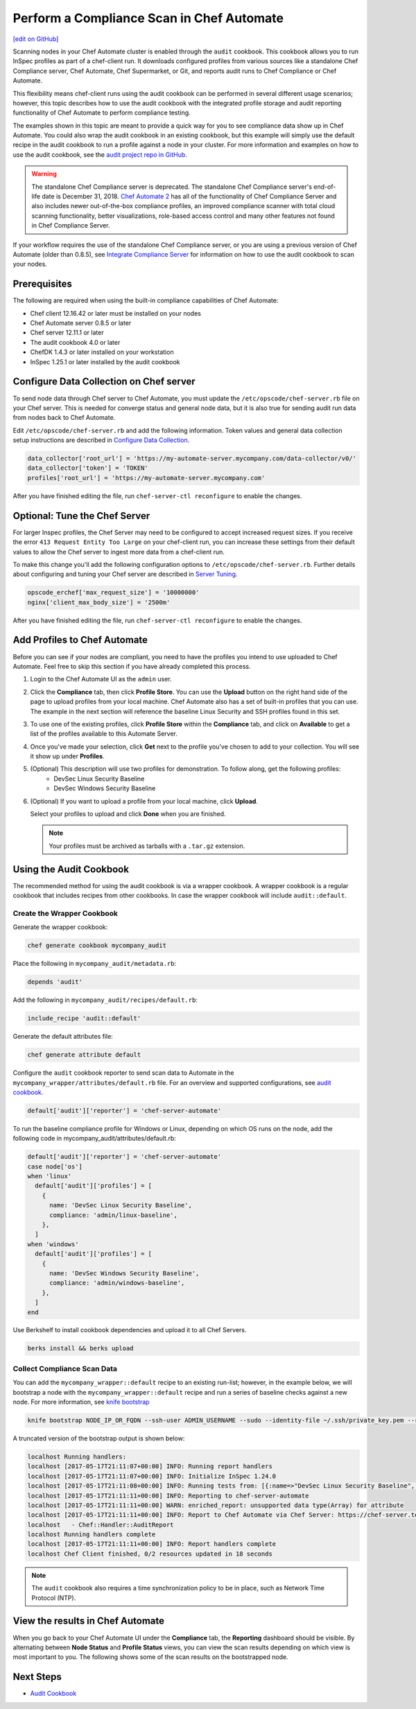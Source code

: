 =====================================================
Perform a Compliance Scan in Chef Automate
=====================================================
`[edit on GitHub] <https://github.com/chef/chef-web-docs/blob/master/chef_master/source/perform_complliance_scan.rst>`__

.. tag chef_automate_mark

.. image:: ../../images/chef_automate_full.png
   :width: 40px
   :height: 17px

.. end_tag

Scanning nodes in your Chef Automate cluster is enabled through the ``audit`` cookbook. This cookbook allows you to run InSpec profiles as part of a chef-client run. It downloads configured profiles from various sources like a standalone Chef Compliance server, Chef Automate, Chef Supermarket, or Git, and reports audit runs to Chef Compliance or Chef Automate.

This flexibility means chef-client runs using the audit cookbook can be performed in several different usage scenarios; however, this topic describes how to use the audit cookbook with the integrated profile storage and audit reporting functionality of Chef Automate to perform compliance testing.

The examples shown in this topic are meant to provide a quick way for you to see compliance data show up in Chef Automate. You could also wrap the audit cookbook in an existing cookbook, but this example will simply use the default recipe in the audit cookbook to run a profile against a node in your cluster. For more information and examples on how to use the audit cookbook, see the `audit project repo in GitHub <https://github.com/chef-cookbooks/audit>`_.

.. tag EOL_compliance_server

.. warning:: The standalone Chef Compliance server is deprecated. The standalone Chef Compliance server's end-of-life date is December 31, 2018. `Chef Automate 2 <https://www.chef.io/automate/>`__ has all of the functionality of Chef Compliance Server and also includes newer out-of-the-box compliance profiles, an improved compliance scanner with total cloud scanning functionality, better visualizations, role-based access control and many other features not found in Chef Compliance Server. 

.. end_tag

If your workflow requires the use of the standalone Chef Compliance server, or you are using a previous version of Chef Automate (older than 0.8.5), see `Integrate Compliance Server </integrate_compliance_server_chef_automate.html>`__ for information on how to use the audit cookbook to scan your nodes.


Prerequisites
-----------------------------------------------------

The following are required when using the built-in compliance capabilities of Chef Automate:

* Chef client 12.16.42 or later must be installed on your nodes
* Chef Automate server 0.8.5 or later
* Chef server 12.11.1 or later
* The audit cookbook 4.0 or later
* ChefDK 1.4.3 or later installed on your workstation
* InSpec 1.25.1 or later installed by the audit cookbook

Configure Data Collection on Chef server
-------------------------------------------------------

To send node data through Chef server to Chef Automate, you must update the ``/etc/opscode/chef-server.rb`` file on your Chef server. This is needed for converge status and general node data, but it is also true for sending audit run data from nodes back to Chef Automate.

Edit ``/etc/opscode/chef-server.rb`` and add the following information. Token values and general data collection setup instructions are described in `Configure Data Collection </data_collection.html>`__.

.. code-block:: ruby

   data_collector['root_url'] = 'https://my-automate-server.mycompany.com/data-collector/v0/'
   data_collector['token'] = 'TOKEN'
   profiles['root_url'] = 'https://my-automate-server.mycompany.com'

After you have finished editing the file, run ``chef-server-ctl reconfigure`` to enable the changes.

Optional: Tune the Chef Server
-------------------------------------------------------

For larger Inspec profiles, the Chef Server may need to be configured to accept increased request sizes. If you receive the error ``413 Request Entity Too Large`` on your chef-client run, you can increase these settings from their default values to allow the Chef server to ingest more data from a chef-client run.

To make this change you'll add the following configuration options to ``/etc/opscode/chef-server.rb``. Further details about configuring and tuning your Chef server are described in `Server Tuning </server_tuning.html>`__.

.. code-block:: ruby

  opscode_erchef['max_request_size'] = '10000000'
  nginx['client_max_body_size'] = '2500m'

After you have finished editing the file, run ``chef-server-ctl reconfigure`` to enable the changes.

Add Profiles to Chef Automate
------------------------------------------------------

Before you can see if your nodes are compliant, you need to have the profiles you intend to use uploaded to Chef Automate. Feel free to skip this section if you have already completed this process.

#. Login to the Chef Automate UI as the ``admin`` user.

#. Click the **Compliance** tab, then click **Profile Store**. You can use the **Upload** button on the right hand side of the page to upload profiles from your local machine. Chef Automate also has a set of built-in profiles that you can use. The example in the next section will reference the baseline Linux Security and SSH profiles found in this set.

#. To use one of the existing profiles, click **Profile Store** within the **Compliance** tab, and click on **Available** to get a list of the profiles available to this Automate Server.

#. Once you've made your selection, click **Get** next to the profile you've chosen to add to your collection. You will see it show up under **Profiles**.

#. (Optional) This description will use two profiles for demonstration.  To follow along, get the following profiles:
    - DevSec Linux Security Baseline
    - DevSec Windows Security Baseline

#. (Optional) If you want to upload a profile from your local machine, click **Upload**.

   Select your profiles to upload and click **Done** when you are finished.

   .. note:: Your profiles must be archived as tarballs with a ``.tar.gz`` extension.

Using the Audit Cookbook
------------------------------------------------------

The recommended method for using the audit cookbook is via a wrapper cookbook. A wrapper cookbook is a regular cookbook that includes recipes from other cookbooks. In case the wrapper cookbook will include ``audit::default``.

Create the Wrapper Cookbook
+++++++++++++++++++++++++++++++++++++++++++++++++++++++++

Generate the wrapper cookbook:

.. code-block:: ruby

  chef generate cookbook mycompany_audit

Place the following in ``mycompany_audit/metadata.rb``:

.. code-block:: ruby

  depends 'audit'

Add the following in ``mycompany_audit/recipes/default.rb``:

.. code-block:: ruby

  include_recipe 'audit::default'

Generate the default attributes file:

.. code-block:: ruby

  chef generate attribute default

Configure the ``audit`` cookbook reporter to send scan data to Automate in the ``mycompany_wrapper/attributes/default.rb`` file. For an overview and supported configurations, see `audit cookbook </audit_cookbook.html>`__.

.. code-block:: ruby

  default['audit']['reporter'] = 'chef-server-automate'

To run the baseline compliance profile for Windows or Linux, depending on which OS runs on the node,
add the following code in mycompany_audit/attributes/default.rb:

.. code-block:: ruby

  default['audit']['reporter'] = 'chef-server-automate'
  case node['os']
  when 'linux'
    default['audit']['profiles'] = [
      {
        name: 'DevSec Linux Security Baseline',
        compliance: 'admin/linux-baseline',
      },
    ]
  when 'windows'
    default['audit']['profiles'] = [
      {
        name: 'DevSec Windows Security Baseline',
        compliance: 'admin/windows-baseline',
      },
    ]
  end


Use Berkshelf to install cookbook dependencies and upload it to all Chef Servers.

.. code-block:: ruby

  berks install && berks upload

Collect Compliance Scan Data
+++++++++++++++++++++++++++++++++++++++
You can add the ``mycompany_wrapper::default`` recipe to an existing run-list; however, in the example below, we will bootstrap a node with the ``mycompany_wrapper::default`` recipe and run a series of baseline checks against a new node. For more information, see `knife bootstrap </knife_bootstrap.html>`__

.. code-block:: bash

   knife bootstrap NODE_IP_OR_FQDN --ssh-user ADMIN_USERNAME --sudo --identity-file ~/.ssh/private_key.pem --run-list 'recipe[mycompany_wrapper::default]'

A truncated version of the bootstrap output is shown below:

.. code-block:: bash

   localhost Running handlers:
   localhost [2017-05-17T21:11:07+00:00] INFO: Running report handlers
   localhost [2017-05-17T21:11:07+00:00] INFO: Initialize InSpec 1.24.0
   localhost [2017-05-17T21:11:08+00:00] INFO: Running tests from: [{:name=>"DevSec Linux Security Baseline", :compliance=>"admin/linux-baseline"}, {:name=>"DevSec Windows Security Baseline", :compliance=>"admin/ssh-baseline"}]
   localhost [2017-05-17T21:11:11+00:00] INFO: Reporting to chef-server-automate
   localhost [2017-05-17T21:11:11+00:00] WARN: enriched_report: unsupported data type(Array) for attribute
   localhost [2017-05-17T21:11:11+00:00] INFO: Report to Chef Automate via Chef Server: https://chef-server.test/organizations/automatespecific/data-collector
   localhost   - Chef::Handler::AuditReport
   localhost Running handlers complete
   localhost [2017-05-17T21:11:11+00:00] INFO: Report handlers complete
   localhost Chef Client finished, 0/2 resources updated in 18 seconds

.. note:: The ``audit`` cookbook also requires a time synchronization policy to be in place, such as Network Time Protocol (NTP).

View the results in Chef Automate
-------------------------------------------------------
When you go back to your Chef Automate UI under the **Compliance** tab, the **Reporting** dashboard should be visible. By alternating between **Node Status** and **Profile Status** views, you can view the scan results depending on which view is most important to you. The following shows some of the scan results on the bootstrapped node.

.. image:: ../../images/automate_compliance_overview.png
   :width: 400px
   :align: center

Next Steps
---------------------------------------------------------
* `Audit Cookbook </audit_cookbook.html>`__
